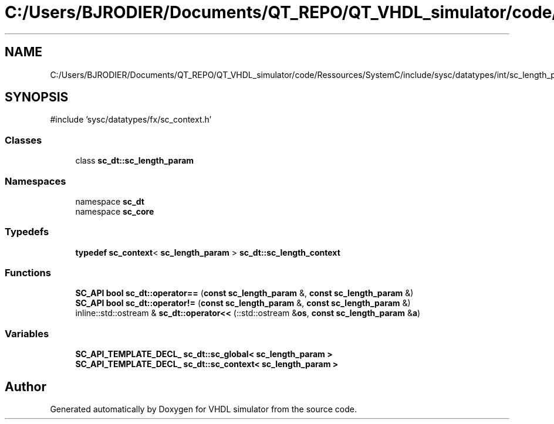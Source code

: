 .TH "C:/Users/BJRODIER/Documents/QT_REPO/QT_VHDL_simulator/code/Ressources/SystemC/include/sysc/datatypes/int/sc_length_param.h" 3 "VHDL simulator" \" -*- nroff -*-
.ad l
.nh
.SH NAME
C:/Users/BJRODIER/Documents/QT_REPO/QT_VHDL_simulator/code/Ressources/SystemC/include/sysc/datatypes/int/sc_length_param.h
.SH SYNOPSIS
.br
.PP
\fR#include 'sysc/datatypes/fx/sc_context\&.h'\fP
.br

.SS "Classes"

.in +1c
.ti -1c
.RI "class \fBsc_dt::sc_length_param\fP"
.br
.in -1c
.SS "Namespaces"

.in +1c
.ti -1c
.RI "namespace \fBsc_dt\fP"
.br
.ti -1c
.RI "namespace \fBsc_core\fP"
.br
.in -1c
.SS "Typedefs"

.in +1c
.ti -1c
.RI "\fBtypedef\fP \fBsc_context\fP< \fBsc_length_param\fP > \fBsc_dt::sc_length_context\fP"
.br
.in -1c
.SS "Functions"

.in +1c
.ti -1c
.RI "\fBSC_API\fP \fBbool\fP \fBsc_dt::operator==\fP (\fBconst\fP \fBsc_length_param\fP &, \fBconst\fP \fBsc_length_param\fP &)"
.br
.ti -1c
.RI "\fBSC_API\fP \fBbool\fP \fBsc_dt::operator!=\fP (\fBconst\fP \fBsc_length_param\fP &, \fBconst\fP \fBsc_length_param\fP &)"
.br
.ti -1c
.RI "inline::std::ostream & \fBsc_dt::operator<<\fP (::std::ostream &\fBos\fP, \fBconst\fP \fBsc_length_param\fP &\fBa\fP)"
.br
.in -1c
.SS "Variables"

.in +1c
.ti -1c
.RI "\fBSC_API_TEMPLATE_DECL_\fP \fBsc_dt::sc_global< sc_length_param >\fP"
.br
.ti -1c
.RI "\fBSC_API_TEMPLATE_DECL_\fP \fBsc_dt::sc_context< sc_length_param >\fP"
.br
.in -1c
.SH "Author"
.PP 
Generated automatically by Doxygen for VHDL simulator from the source code\&.
